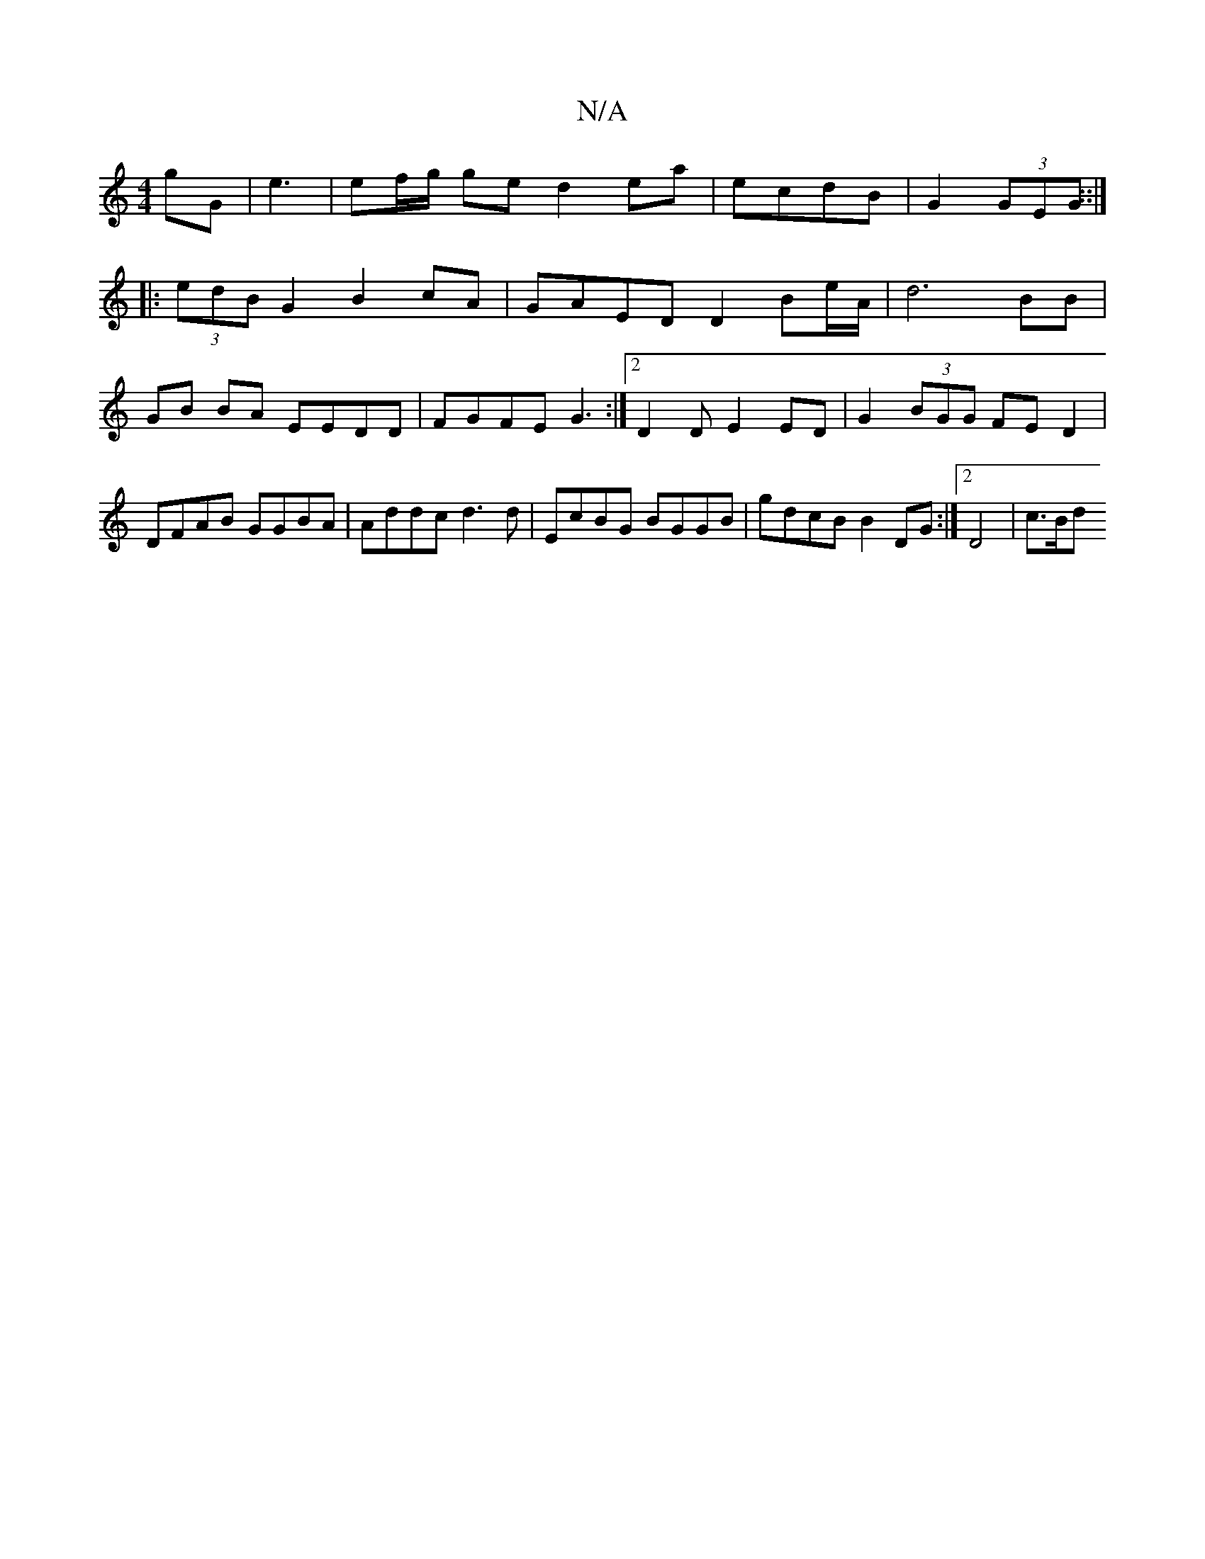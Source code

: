 X:1
T:N/A
M:4/4
R:N/A
K:Cmajor
gG | e3| ef/g/ ge d2ea | ecdB | G2 (3GEG ::|
|: (3edB G2 B2cA | GAED D2 Be/2A/2 | d6 BB|GB BA EEDD |FGFE G3:|2 D2 D E2 ED |G2 (3BGG FE D2 | DFAB GGBA | Addc d3d | EcBG BGGB | gdcB B2 DG :|[2 D4 | c>Bd